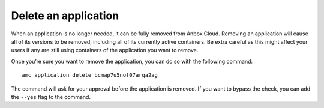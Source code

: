 .. _howto_application_delete:

=====================
Delete an application
=====================

When an application is no longer needed, it can be fully removed from
Anbox Cloud. Removing an application will cause all of its versions to
be removed, including all of its currently active containers. Be extra
careful as this might affect your users if any are still using
containers of the application you want to remove.

Once you’re sure you want to remove the application, you can do so with
the following command:

::

   amc application delete bcmap7u5nof07arqa2ag

The command will ask for your approval before the application is
removed. If you want to bypass the check, you can add the ``--yes`` flag
to the command.
